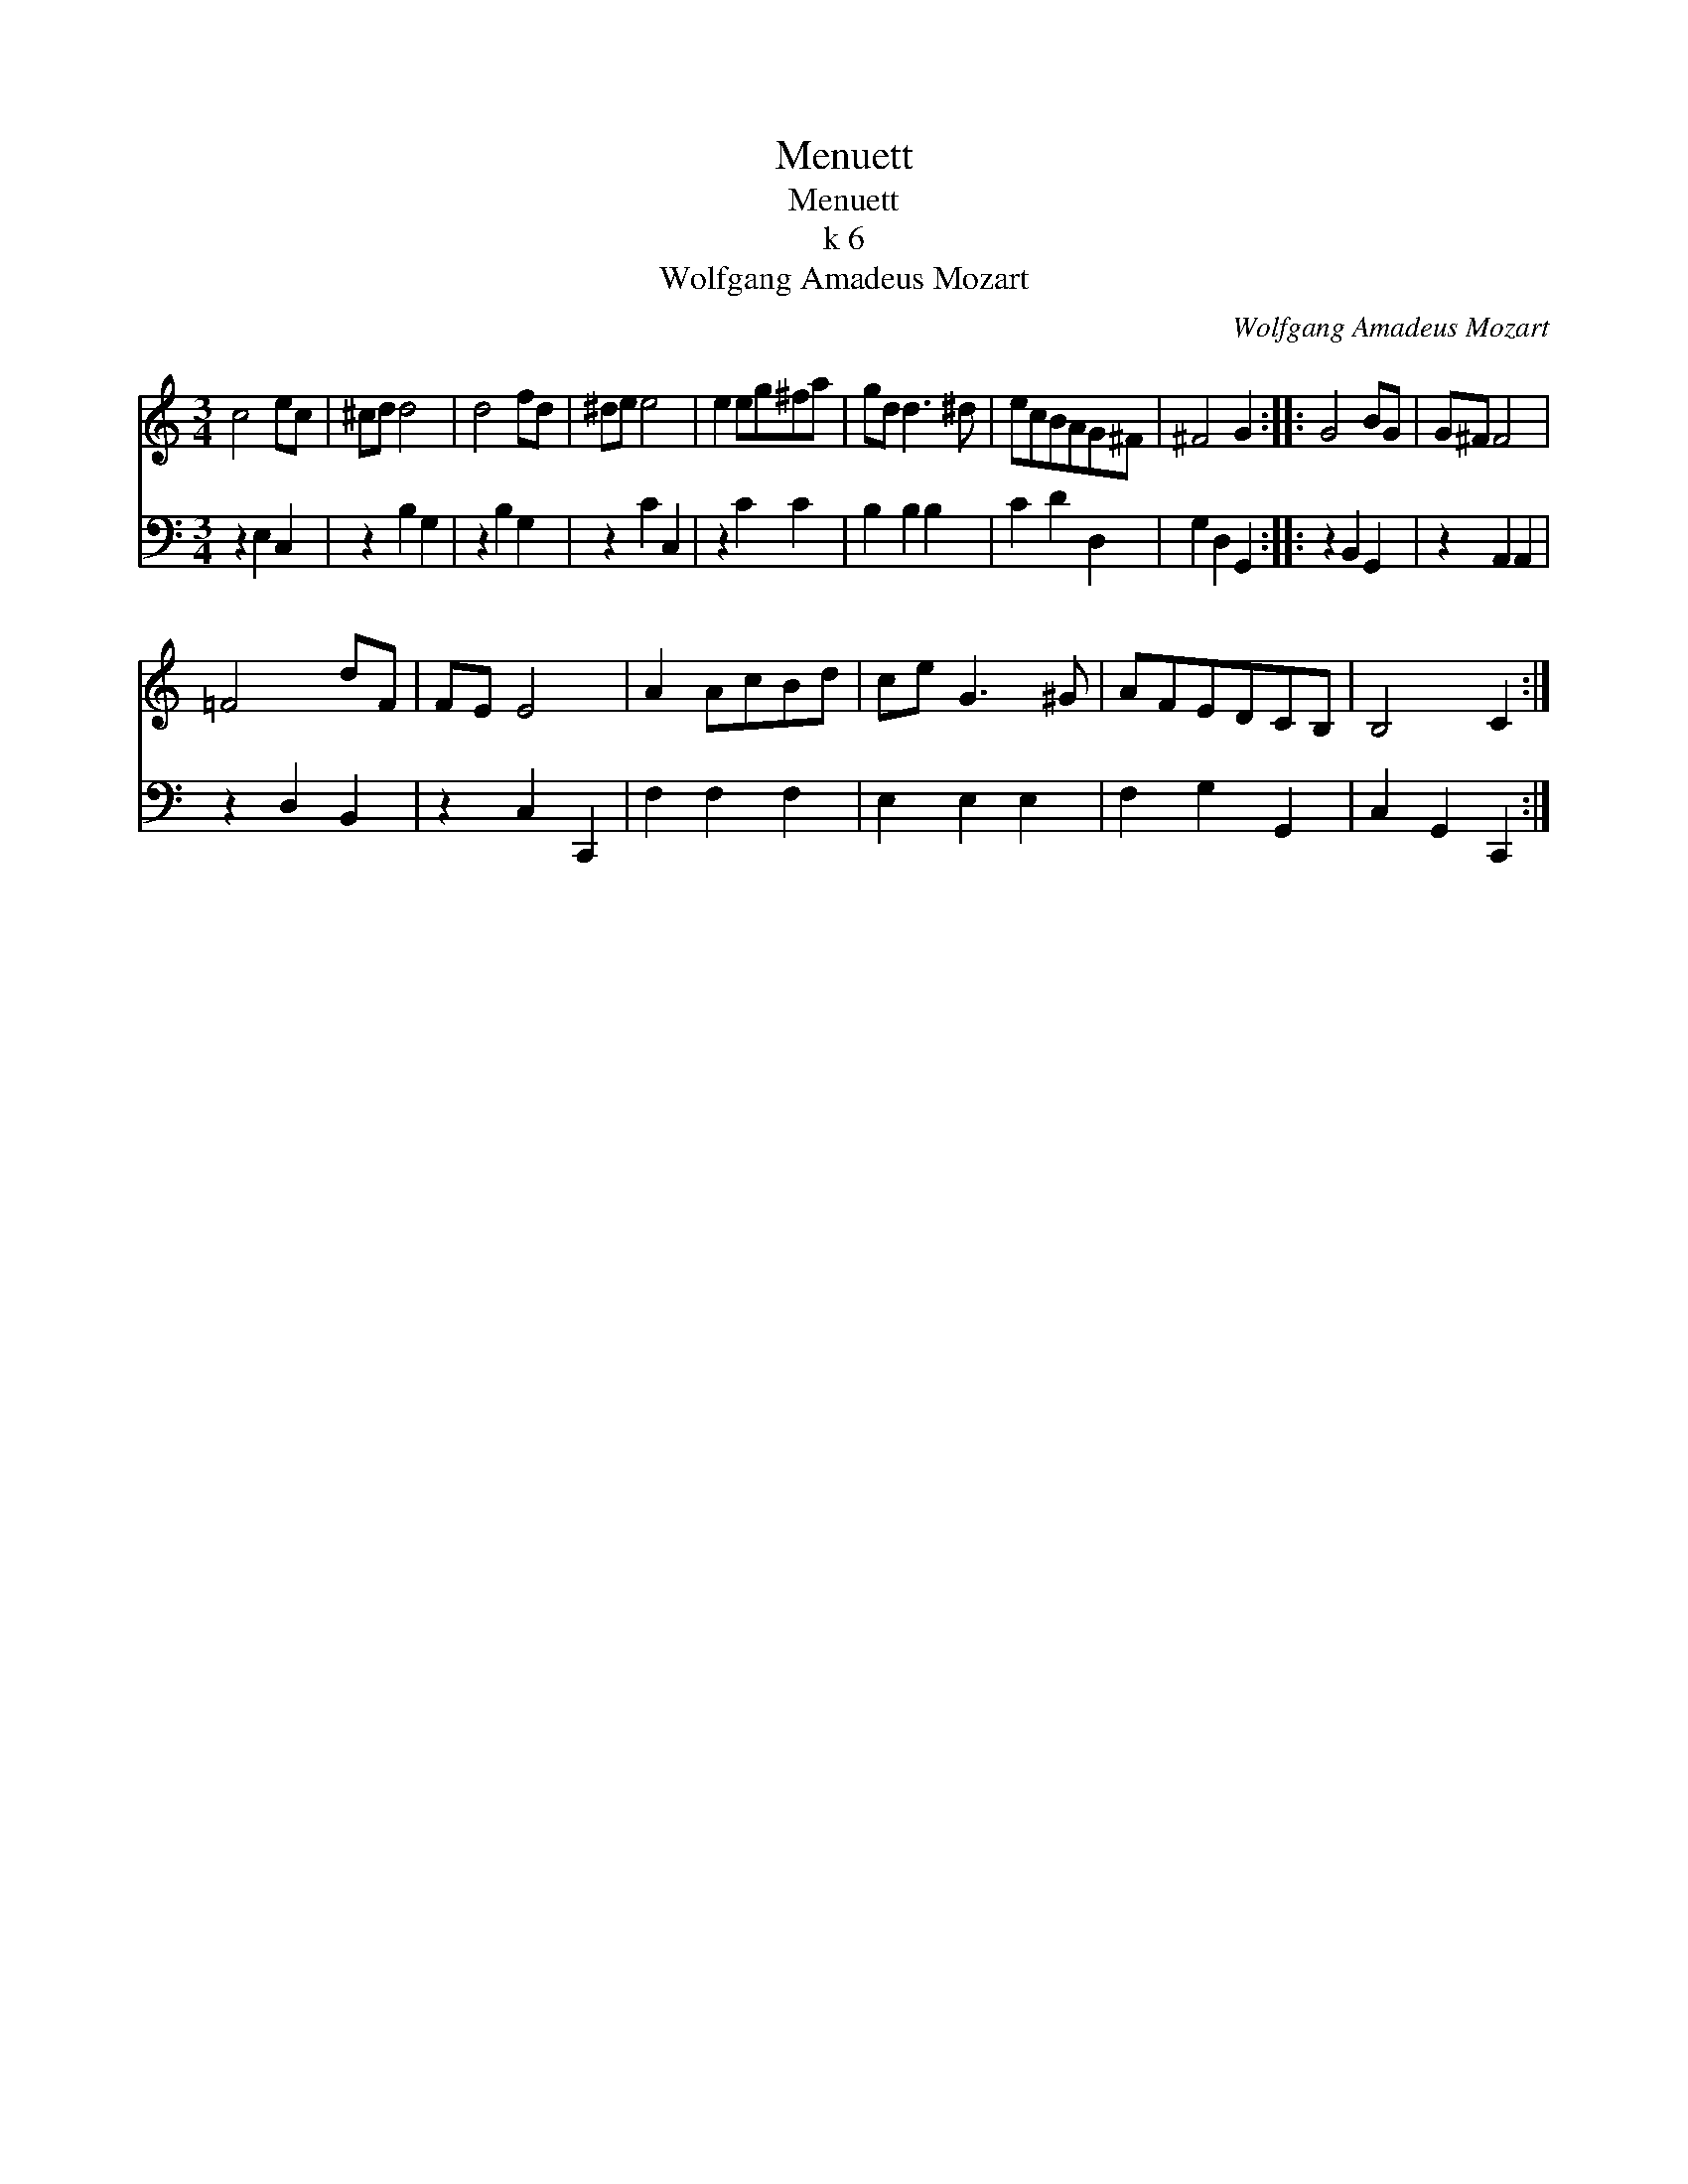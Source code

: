 X:1
T:Menuett
T:Menuett
T:k 6
T:Wolfgang Amadeus Mozart
C:Wolfgang Amadeus Mozart
%%score 1 2
L:1/8
M:3/4
K:C
V:1 treble 
V:2 bass 
V:1
 c4 ec | ^cd d4 | d4 fd | ^de e4 | e2 eg^fa | gd d3 ^d | ecBAG^F | ^F4 G2 :: G4 BG | G^F F4 | %10
 =F4 dF | FE E4 | A2 AcBd | ce G3 ^G | AFEDCB, | B,4 C2 :| %16
V:2
 z2 E,2 C,2 | z2 B,2 G,2 | z2 B,2 G,2 | z2 C2 C,2 | z2 C2 C2 | B,2 B,2 B,2 | C2 D2 D,2 | %7
 G,2 D,2 G,,2 :: z2 B,,2 G,,2 | z2 A,,2 A,,2 | z2 D,2 B,,2 | z2 C,2 C,,2 | F,2 F,2 F,2 | %13
 E,2 E,2 E,2 | F,2 G,2 G,,2 | C,2 G,,2 C,,2 :| %16

